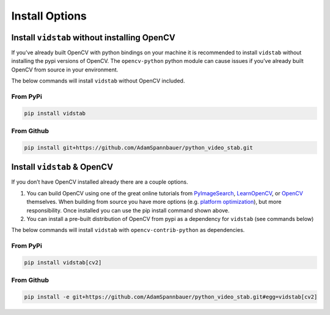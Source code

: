
Install Options
=====================

Install ``vidstab`` without installing OpenCV
~~~~~~~~~~~~~~~~~~~~~~~~~~~~~~~~~~~~~~~~~~~~~

If you’ve already built OpenCV with python bindings on your machine it
is recommended to install ``vidstab`` without installing the pypi
versions of OpenCV. The ``opencv-python`` python module can cause issues
if you’ve already built OpenCV from source in your environment.

The below commands will install ``vidstab`` without OpenCV included.

From PyPi
^^^^^^^^^

.. code:: bash

   pip install vidstab

From Github
^^^^^^^^^^^

.. code:: bash

   pip install git+https://github.com/AdamSpannbauer/python_video_stab.git

Install ``vidstab`` & OpenCV
~~~~~~~~~~~~~~~~~~~~~~~~~~~~

If you don’t have OpenCV installed already there are a couple options.

1. You can build OpenCV using one of the great online tutorials from
   `PyImageSearch <https://www.pyimagesearch.com/>`__,
   `LearnOpenCV <https://www.learnopencv.com/>`__, or
   `OpenCV <https://docs.opencv.org/3.0-beta/doc/py_tutorials/py_setup/py_table_of_contents_setup/py_table_of_contents_setup.html#py-table-of-content-setup>`__
   themselves. When building from source you have more options (e.g.
   `platform
   optimization <https://www.pyimagesearch.com/2017/10/09/optimizing-opencv-on-the-raspberry-pi/>`__),
   but more responsibility. Once installed you can use the pip install
   command shown above.
2. You can install a pre-built distribution of OpenCV from pypi as a
   dependency for ``vidstab`` (see commands below)

The below commands will install ``vidstab`` with
``opencv-contrib-python`` as dependencies.

.. _from-pypi-1:

From PyPi
^^^^^^^^^

.. code:: bash

   pip install vidstab[cv2]

.. _from-github-1:

From Github
^^^^^^^^^^^

.. code:: bash

    pip install -e git+https://github.com/AdamSpannbauer/python_video_stab.git#egg=vidstab[cv2]